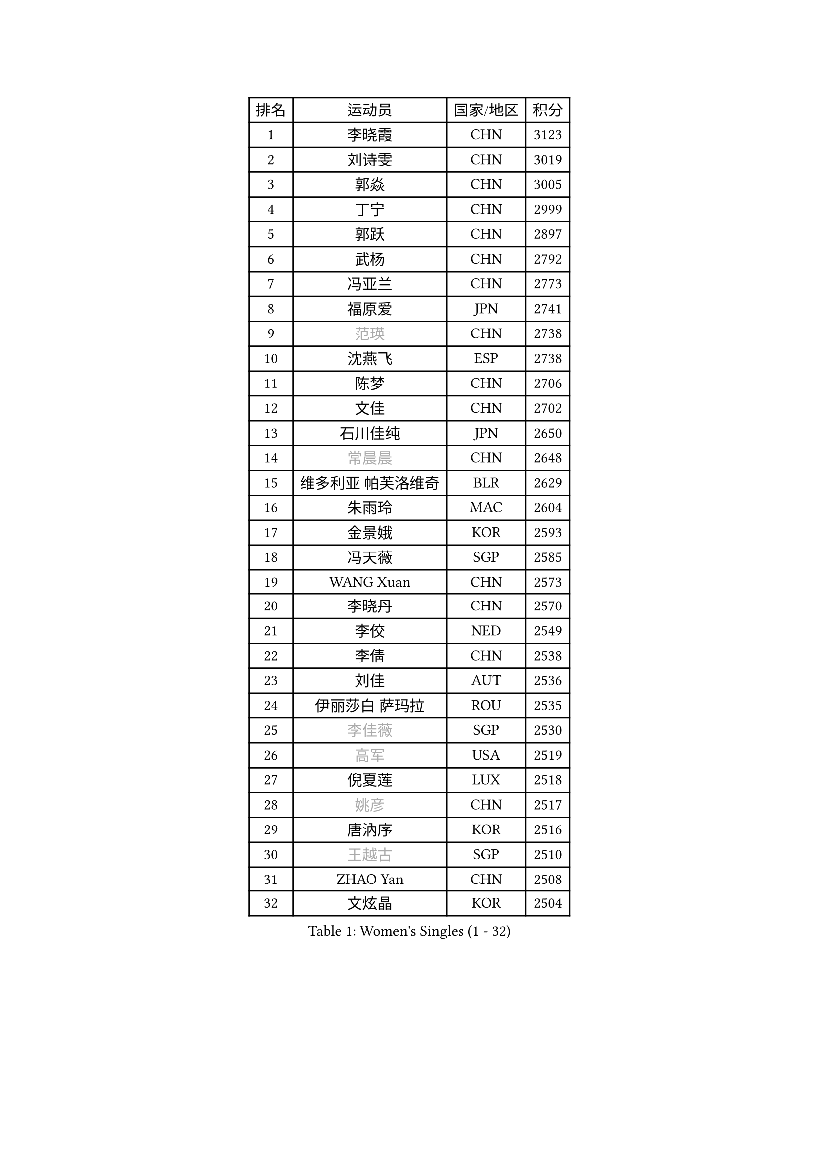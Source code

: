 
#set text(font: ("Courier New", "NSimSun"))
#figure(
  caption: "Women's Singles (1 - 32)",
    table(
      columns: 4,
      [排名], [运动员], [国家/地区], [积分],
      [1], [李晓霞], [CHN], [3123],
      [2], [刘诗雯], [CHN], [3019],
      [3], [郭焱], [CHN], [3005],
      [4], [丁宁], [CHN], [2999],
      [5], [郭跃], [CHN], [2897],
      [6], [武杨], [CHN], [2792],
      [7], [冯亚兰], [CHN], [2773],
      [8], [福原爱], [JPN], [2741],
      [9], [#text(gray, "范瑛")], [CHN], [2738],
      [10], [沈燕飞], [ESP], [2738],
      [11], [陈梦], [CHN], [2706],
      [12], [文佳], [CHN], [2702],
      [13], [石川佳纯], [JPN], [2650],
      [14], [#text(gray, "常晨晨")], [CHN], [2648],
      [15], [维多利亚 帕芙洛维奇], [BLR], [2629],
      [16], [朱雨玲], [MAC], [2604],
      [17], [金景娥], [KOR], [2593],
      [18], [冯天薇], [SGP], [2585],
      [19], [WANG Xuan], [CHN], [2573],
      [20], [李晓丹], [CHN], [2570],
      [21], [李佼], [NED], [2549],
      [22], [李倩], [CHN], [2538],
      [23], [刘佳], [AUT], [2536],
      [24], [伊丽莎白 萨玛拉], [ROU], [2535],
      [25], [#text(gray, "李佳薇")], [SGP], [2530],
      [26], [#text(gray, "高军")], [USA], [2519],
      [27], [倪夏莲], [LUX], [2518],
      [28], [#text(gray, "姚彦")], [CHN], [2517],
      [29], [唐汭序], [KOR], [2516],
      [30], [#text(gray, "王越古")], [SGP], [2510],
      [31], [ZHAO Yan], [CHN], [2508],
      [32], [文炫晶], [KOR], [2504],
    )
  )#pagebreak()

#set text(font: ("Courier New", "NSimSun"))
#figure(
  caption: "Women's Singles (33 - 64)",
    table(
      columns: 4,
      [排名], [运动员], [国家/地区], [积分],
      [33], [LANG Kristin], [GER], [2502],
      [34], [李洁], [NED], [2495],
      [35], [VACENOVSKA Iveta], [CZE], [2494],
      [36], [姜华珺], [HKG], [2492],
      [37], [梁夏银], [KOR], [2490],
      [38], [MONTEIRO DODEAN Daniela], [ROU], [2488],
      [39], [XIAN Yifang], [FRA], [2486],
      [40], [#text(gray, "RAO Jingwen")], [CHN], [2477],
      [41], [#text(gray, "朴美英")], [KOR], [2474],
      [42], [李倩], [POL], [2462],
      [43], [若宫三纱子], [JPN], [2455],
      [44], [LI Xue], [FRA], [2454],
      [45], [LI Chunli], [NZL], [2454],
      [46], [徐孝元], [KOR], [2443],
      [47], [于梦雨], [SGP], [2438],
      [48], [吴佳多], [GER], [2437],
      [49], [平野早矢香], [JPN], [2437],
      [50], [TIKHOMIROVA Anna], [RUS], [2435],
      [51], [帖雅娜], [HKG], [2432],
      [52], [田志希], [KOR], [2431],
      [53], [李皓晴], [HKG], [2426],
      [54], [RAMIREZ Sara], [ESP], [2419],
      [55], [CHOI Moonyoung], [KOR], [2418],
      [56], [PESOTSKA Margaryta], [UKR], [2418],
      [57], [福冈春菜], [JPN], [2415],
      [58], [乔治娜 波塔], [HUN], [2415],
      [59], [伊莲 埃万坎], [GER], [2408],
      [60], [石贺净], [KOR], [2407],
      [61], [NG Wing Nam], [HKG], [2401],
      [62], [JIA Jun], [CHN], [2400],
      [63], [单晓娜], [GER], [2389],
      [64], [李恩姬], [KOR], [2389],
    )
  )#pagebreak()

#set text(font: ("Courier New", "NSimSun"))
#figure(
  caption: "Women's Singles (65 - 96)",
    table(
      columns: 4,
      [排名], [运动员], [国家/地区], [积分],
      [65], [PARK Youngsook], [KOR], [2388],
      [66], [YOON Sunae], [KOR], [2387],
      [67], [PERGEL Szandra], [HUN], [2385],
      [68], [RI Mi Gyong], [PRK], [2382],
      [69], [LOVAS Petra], [HUN], [2375],
      [70], [LIN Ye], [SGP], [2367],
      [71], [PARTYKA Natalia], [POL], [2366],
      [72], [KIM Jong], [PRK], [2364],
      [73], [李明顺], [PRK], [2356],
      [74], [森田美咲], [JPN], [2355],
      [75], [顾玉婷], [CHN], [2355],
      [76], [TAN Wenling], [ITA], [2354],
      [77], [伯纳黛特 斯佐科斯], [ROU], [2353],
      [78], [MAEDA Miyu], [JPN], [2353],
      [79], [PASKAUSKIENE Ruta], [LTU], [2352],
      [80], [#text(gray, "孙蓓蓓")], [SGP], [2349],
      [81], [YAMANASHI Yuri], [JPN], [2348],
      [82], [克里斯蒂娜 托特], [HUN], [2346],
      [83], [STEFANOVA Nikoleta], [ITA], [2345],
      [84], [STRBIKOVA Renata], [CZE], [2344],
      [85], [吴雪], [DOM], [2343],
      [86], [郑怡静], [TPE], [2338],
      [87], [HUANG Yi-Hua], [TPE], [2333],
      [88], [BILENKO Tetyana], [UKR], [2331],
      [89], [LAY Jian Fang], [AUS], [2331],
      [90], [KREKINA Svetlana], [RUS], [2324],
      [91], [MISIKONYTE Lina], [LTU], [2322],
      [92], [WANG Chen], [CHN], [2321],
      [93], [LIN Chia-Hui], [TPE], [2317],
      [94], [SOLJA Amelie], [AUT], [2315],
      [95], [BALAZOVA Barbora], [SVK], [2315],
      [96], [EKHOLM Matilda], [SWE], [2315],
    )
  )#pagebreak()

#set text(font: ("Courier New", "NSimSun"))
#figure(
  caption: "Women's Singles (97 - 128)",
    table(
      columns: 4,
      [排名], [运动员], [国家/地区], [积分],
      [97], [木子], [CHN], [2313],
      [98], [SKOV Mie], [DEN], [2310],
      [99], [HAPONOVA Hanna], [UKR], [2309],
      [100], [CHOI Jeongmin], [KOR], [2309],
      [101], [SONG Maeum], [KOR], [2306],
      [102], [萨比亚 温特], [GER], [2304],
      [103], [石垣优香], [JPN], [2301],
      [104], [SHIM Serom], [KOR], [2300],
      [105], [MIKHAILOVA Polina], [RUS], [2300],
      [106], [ZHENG Jiaqi], [USA], [2300],
      [107], [TANIOKA Ayuka], [JPN], [2299],
      [108], [CHEN TONG Fei-Ming], [TPE], [2297],
      [109], [MOLNAR Cornelia], [CRO], [2294],
      [110], [MATSUZAWA Marina], [JPN], [2293],
      [111], [STEFANSKA Kinga], [POL], [2288],
      [112], [ONO Shiho], [JPN], [2288],
      [113], [藤井宽子], [JPN], [2288],
      [114], [BARTHEL Zhenqi], [GER], [2288],
      [115], [佩特丽莎 索尔佳], [GER], [2287],
      [116], [YAN Chimei], [SMR], [2287],
      [117], [#text(gray, "塔玛拉 鲍罗斯")], [CRO], [2287],
      [118], [LEE I-Chen], [TPE], [2286],
      [119], [SUN Jin], [CHN], [2284],
      [120], [HWANG Jina], [KOR], [2283],
      [121], [陈思羽], [TPE], [2277],
      [122], [KOMWONG Nanthana], [THA], [2275],
      [123], [杜凯琹], [HKG], [2275],
      [124], [玛利亚 肖], [ESP], [2275],
      [125], [YIP Lily], [USA], [2274],
      [126], [刘高阳], [CHN], [2271],
      [127], [MADARASZ Dora], [HUN], [2269],
      [128], [#text(gray, "GANINA Svetlana")], [RUS], [2267],
    )
  )